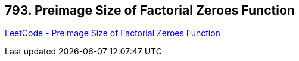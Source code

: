 == 793. Preimage Size of Factorial Zeroes Function

https://leetcode.com/problems/preimage-size-of-factorial-zeroes-function/[LeetCode - Preimage Size of Factorial Zeroes Function]

